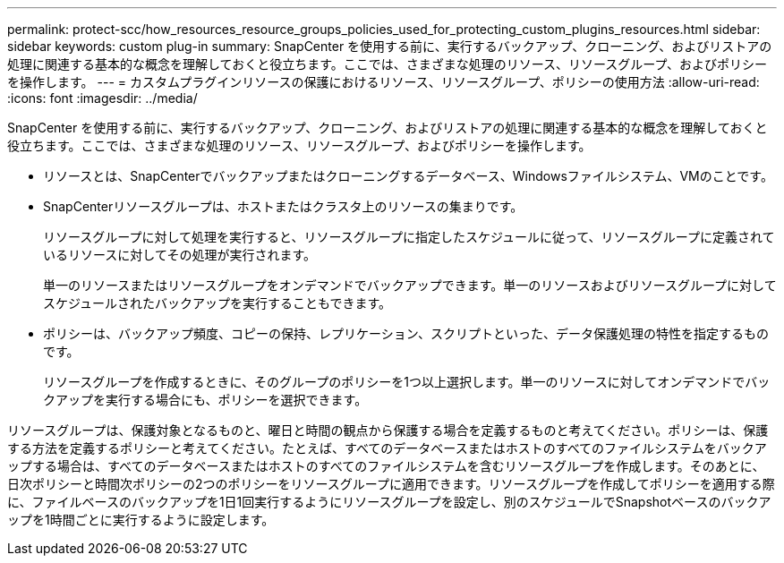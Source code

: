 ---
permalink: protect-scc/how_resources_resource_groups_policies_used_for_protecting_custom_plugins_resources.html 
sidebar: sidebar 
keywords: custom plug-in 
summary: SnapCenter を使用する前に、実行するバックアップ、クローニング、およびリストアの処理に関連する基本的な概念を理解しておくと役立ちます。ここでは、さまざまな処理のリソース、リソースグループ、およびポリシーを操作します。 
---
= カスタムプラグインリソースの保護におけるリソース、リソースグループ、ポリシーの使用方法
:allow-uri-read: 
:icons: font
:imagesdir: ../media/


[role="lead"]
SnapCenter を使用する前に、実行するバックアップ、クローニング、およびリストアの処理に関連する基本的な概念を理解しておくと役立ちます。ここでは、さまざまな処理のリソース、リソースグループ、およびポリシーを操作します。

* リソースとは、SnapCenterでバックアップまたはクローニングするデータベース、Windowsファイルシステム、VMのことです。
* SnapCenterリソースグループは、ホストまたはクラスタ上のリソースの集まりです。
+
リソースグループに対して処理を実行すると、リソースグループに指定したスケジュールに従って、リソースグループに定義されているリソースに対してその処理が実行されます。

+
単一のリソースまたはリソースグループをオンデマンドでバックアップできます。単一のリソースおよびリソースグループに対してスケジュールされたバックアップを実行することもできます。

* ポリシーは、バックアップ頻度、コピーの保持、レプリケーション、スクリプトといった、データ保護処理の特性を指定するものです。
+
リソースグループを作成するときに、そのグループのポリシーを1つ以上選択します。単一のリソースに対してオンデマンドでバックアップを実行する場合にも、ポリシーを選択できます。



リソースグループは、保護対象となるものと、曜日と時間の観点から保護する場合を定義するものと考えてください。ポリシーは、保護する方法を定義するポリシーと考えてください。たとえば、すべてのデータベースまたはホストのすべてのファイルシステムをバックアップする場合は、すべてのデータベースまたはホストのすべてのファイルシステムを含むリソースグループを作成します。そのあとに、日次ポリシーと時間次ポリシーの2つのポリシーをリソースグループに適用できます。リソースグループを作成してポリシーを適用する際に、ファイルベースのバックアップを1日1回実行するようにリソースグループを設定し、別のスケジュールでSnapshotベースのバックアップを1時間ごとに実行するように設定します。
